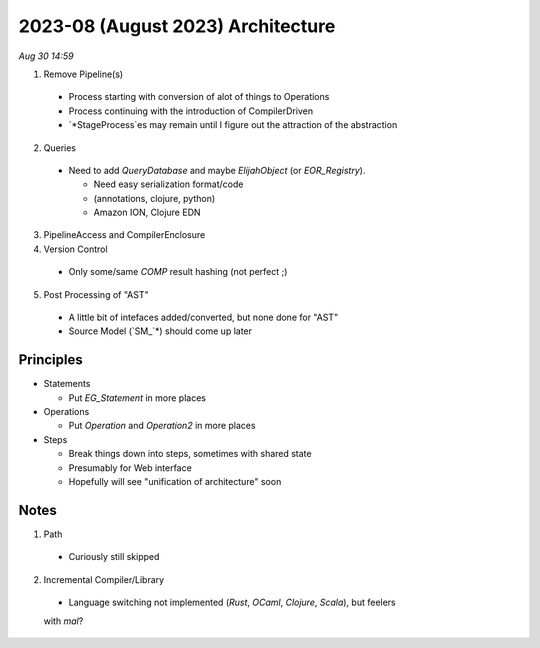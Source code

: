 2023-08 (August 2023) Architecture
===================================

*Aug 30 14:59*

1. Remove Pipeline(s)
  - Process starting with conversion of alot of things to Operations
  
  - Process continuing with the introduction of CompilerDriven
  
  - `*StageProcess`es may remain until I figure out the attraction 
    of the abstraction

2. Queries

  - Need to add `QueryDatabase` and maybe `ElijahObject` (or `EOR_Registry`).

    * Need easy serialization format/code 

    * (annotations, clojure, python)

    * Amazon ION, Clojure EDN

3. PipelineAccess and CompilerEnclosure

4. Version Control

  - Only some/same `COMP` result hashing (not perfect ;) 

5. Post Processing of "AST"

  - A little bit of intefaces added/converted, but none done for "AST"

  - Source Model (`SM_`*) should come up later

Principles
-----------

* Statements

  - Put `EG_Statement` in more places

* Operations

  - Put `Operation` and `Operation2` in more places

* Steps

  - Break things down into steps, sometimes with shared state

  - Presumably for Web interface

  - Hopefully will see "unification of architecture" soon

Notes
------

1. Path

  - Curiously still skipped

2. Incremental Compiler/Library

  - Language switching not implemented (`Rust`, `OCaml`, `Clojure`, `Scala`), but feelers 
  with `mal`?
